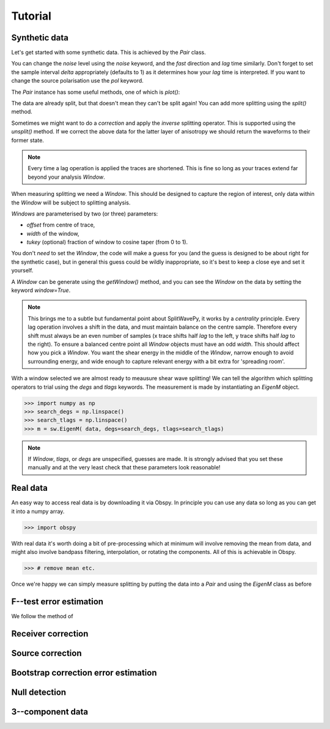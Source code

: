 .. _tutorial:

****************************************************
Tutorial
****************************************************

Synthetic data
---------------------

Let's get started with some synthetic data.
This is achieved by the *Pair* class.

.. .. autoclass:: splitwavepy.core.pair.Pair

.. nbplot::
	:include-source:
	
	# Before using the code we need to import it.
	import splitwavepy as sw
	
	# now it's a one-liner (set some parameters using keywords)
	data = sw.Pair(fast=30, lag=1.4, delta=0.1, noise=0.03)


You can change the *noise* level using the *noise* keyword, and the *fast* direction and *lag* time similarly.
Don't forget to set the sample interval *delta* appropriately (defaults to 1) as it determines how your *lag* time is interpreted.  If you want to change the source polarisation use the *pol* keyword.

The *Pair* instance has some useful methods, one of which is *plot()*:

.. nbplot::
	:include-source:
	
	data.plot()

The data are already split, but that doesn't mean they can't be split again! You can add more splitting using the *split()* method.

.. nbplot::
	:include-source:
	
	data.split( -12, 1.3) # fast, lag 
	data.plot()

Sometimes we might want to do a *correction* and apply the *inverse* splitting operator.  This is supported using the *unsplit()* method.  If we correct the above data for the latter layer of anisotropy we should return the waveforms to their former state.

.. nbplot::
	:include-source:

	data.unsplit( -12, 1.3)
	data.plot()

.. note::
	Every time a lag operation is applied the traces are shortened.  This is fine so long as your traces extend far beyond your analysis *Window*.
	
When measuring splitting we need a *Window*. This should be designed to capture the region of interest, only data within the *Window* will be subject to splitting analysis.

*Windows* are parameterised by two (or three) parameters:

- *offset* from centre of trace,
- *width* of the window,
- *tukey* (optional) fraction of window to cosine taper (from 0 to 1).

You don't *need* to set the *Window*, the code will make a guess for you (and the guess is designed to be about right for the synthetic case), but in general this guess could be wildly inappropriate, so it's best to keep a close eye and set it yourself.

.. .. autoclass:: splitwavepy.core.window.Window

A *Window* can be generate using the *getWindow()* method, and you can see the *Window* on the data by setting the keyword `window=True`.

.. nbplot::
	:include-source:

	wind = data.get_window( 22, 15) # offset from centre, width 
	data.plot(window=True)
	
	
.. note::

	This brings me to a subtle but fundamental point about SplitWavePy, it works by a *centrality* principle.  Every lag operation involves a shift in the data, and must maintain balance on the centre sample.  Therefore every shift must always be an even number of samples (x trace shifts half *lag* to the left, y trace shifts half *lag* to the right).  To ensure a balanced centre point all *Window* objects must have an odd *width*.  This should affect how you pick a *Window*.  You want the shear energy  in the middle of the *Window*, narrow enough to avoid surrounding energy, and wide enough to capture relevant energy with a bit extra for 'spreading room'.
	
.. .. nbplot::
	:include-source:



With a window selected we are almost ready to meausure shear wave splitting!  We can tell the algorithm which splitting operators to trial using the *degs* and *tlags* keywords.  The measurement is made by instantiating an *EigenM* object.

.. .. autoclass:: splitwavepy.EigenM

>>> import numpy as np
>>> search_degs = np.linspace()
>>> search_tlags = np.linspace()
>>> m = sw.EigenM( data, degs=search_degs, tlags=search_tlags)

.. note::

	If *Window*, *tlags*, or *degs* are unspecified, guesses are made.  It is strongly advised that you set these manually and at the very least check that these parameters look reasonable!
	

Real data
---------

An easy way to access real data is by downloading it via Obspy.  In principle you can use any data so long as you can get it into a numpy array.

>>> import obspy

With real data it's worth doing a bit of pre-processing which at minimum will involve removing the mean from data, and might also involve bandpass filtering, interpolation, or rotating the components.  All of this is achievable in Obspy.

>>> # remove mean etc.


Once we're happy we can simply measure splitting by putting the data into a *Pair* and using the *EigenM* class as before




F--test error estimation
------------------------

We follow the method of 


Receiver correction
-------------------

Source correction
-----------------


Bootstrap correction error estimation
-------------------------------------



Null detection
--------------


3--component data
--------------------







